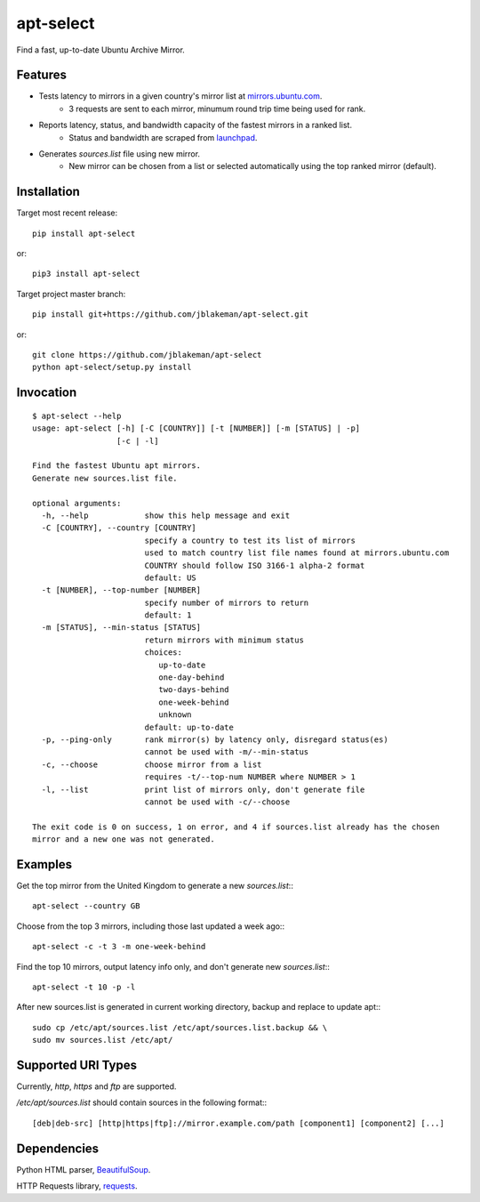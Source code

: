 apt-select
==========

Find a fast, up-to-date Ubuntu Archive Mirror.

Features
--------

* Tests latency to mirrors in a given country's mirror list at `mirrors.ubuntu.com <http://mirrors.ubuntu.com>`_.
    - 3 requests are sent to each mirror, minumum round trip time being used for rank.

* Reports latency, status, and bandwidth capacity of the fastest mirrors in a ranked list.
    - Status and bandwidth are scraped from `launchpad <https://launchpad.net/ubuntu/+archivemirrors/>`_.

* Generates `sources.list` file using new mirror.
    - New mirror can be chosen from a list or selected automatically using the top ranked mirror (default).

Installation
------------

Target most recent release::

    pip install apt-select

or::

    pip3 install apt-select

Target project master branch::

    pip install git+https://github.com/jblakeman/apt-select.git

or::

    git clone https://github.com/jblakeman/apt-select
    python apt-select/setup.py install

Invocation
----------
::

    $ apt-select --help
    usage: apt-select [-h] [-C [COUNTRY]] [-t [NUMBER]] [-m [STATUS] | -p]
                      [-c | -l]

    Find the fastest Ubuntu apt mirrors.
    Generate new sources.list file.

    optional arguments:
      -h, --help            show this help message and exit
      -C [COUNTRY], --country [COUNTRY]
                            specify a country to test its list of mirrors
                            used to match country list file names found at mirrors.ubuntu.com
                            COUNTRY should follow ISO 3166-1 alpha-2 format
                            default: US
      -t [NUMBER], --top-number [NUMBER]
                            specify number of mirrors to return
                            default: 1
      -m [STATUS], --min-status [STATUS]
                            return mirrors with minimum status
                            choices:
                               up-to-date
                               one-day-behind
                               two-days-behind
                               one-week-behind
                               unknown
                            default: up-to-date
      -p, --ping-only       rank mirror(s) by latency only, disregard status(es)
                            cannot be used with -m/--min-status
      -c, --choose          choose mirror from a list
                            requires -t/--top-num NUMBER where NUMBER > 1
      -l, --list            print list of mirrors only, don't generate file
                            cannot be used with -c/--choose

    The exit code is 0 on success, 1 on error, and 4 if sources.list already has the chosen
    mirror and a new one was not generated.

Examples
--------

Get the top mirror from the United Kingdom to generate a new `sources.list`:::

    apt-select --country GB

Choose from the top 3 mirrors, including those last updated a week ago:::

    apt-select -c -t 3 -m one-week-behind

Find the top 10 mirrors, output latency info only, and don't generate new `sources.list`:::

    apt-select -t 10 -p -l

After new sources.list is generated in current working directory, backup and replace to update apt:::

    sudo cp /etc/apt/sources.list /etc/apt/sources.list.backup && \
    sudo mv sources.list /etc/apt/

Supported URI Types
-------------------

Currently, `http`, `https` and `ftp` are supported.

`/etc/apt/sources.list` should contain sources in the following format:::

    [deb|deb-src] [http|https|ftp]://mirror.example.com/path [component1] [component2] [...]

Dependencies
------------

Python HTML parser, `BeautifulSoup <https://www.crummy.com/software/BeautifulSoup/>`_.

HTTP Requests library, `requests <http://docs.python-requests.org/en/master/>`_.
